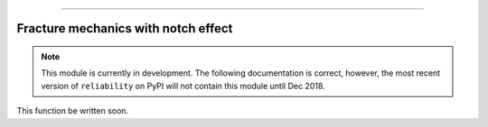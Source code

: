 .. image:: images/logo.png

-------------------------------------

Fracture mechanics with notch effect
''''''''''''''''''''''''''''''''''''

.. note:: This module is currently in development. The following documentation is correct, however, the most recent version of ``reliability`` on PyPI will not contain this module until Dec 2018.

This function be written soon.
